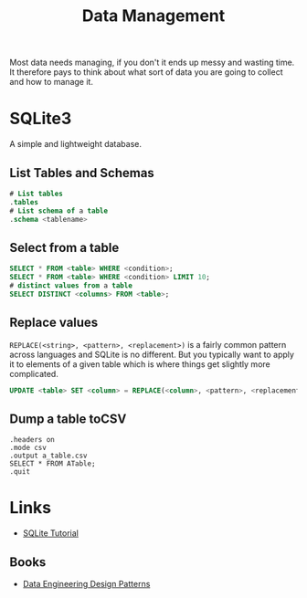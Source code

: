 :PROPERTIES:
:ID:       60748503-8e7d-42af-ab36-b67a8b3858d0
:mtime:    20231208123959 20230426122337 20230330144615
:ctime:    20230330144615
:END:
#+TITLE: Data Management
#+FILETAGS: :data:management:databases:sql:sqlite3:

Most data needs managing, if you don't it ends up messy and wasting time. It therefore pays to think about what sort of
data you are going to collect and how to manage it.

* SQLite3

A simple and lightweight database.

** List Tables and Schemas

#+begin_src sqlite
  # List tables
  .tables
  # List schema of a table
  .schema <tablename>
#+end_src

** Select from a table

#+begin_src sqlite
  SELECT * FROM <table> WHERE <condition>;
  SELECT * FROM <table> WHERE <condition> LIMIT 10;
  # distinct values from a table
  SELECT DISTINCT <columns> FROM <table>;
#+end_src

** Replace values

~REPLACE(<string>, <pattern>, <replacement>)~ is a fairly common pattern across languages and SQLite is no different. But
you typically want to apply it to elements of a given table which is where things get slightly more complicated.

#+begin_src sqlite
  UPDATE <table> SET <column> = REPLACE(<column>, <pattern>, <replacement>)

#+end_src

** Dump a table toCSV
#+begin_src
.headers on
.mode csv
.output a_table.csv
SELECT * FROM ATable;
.quit
#+end_src
* Links

+ [[https://www.sqlitetutorial.net/][SQLite Tutorial]]

** Books

+ [[https://dedp.online/][Data Engineering Design Patterns]]

